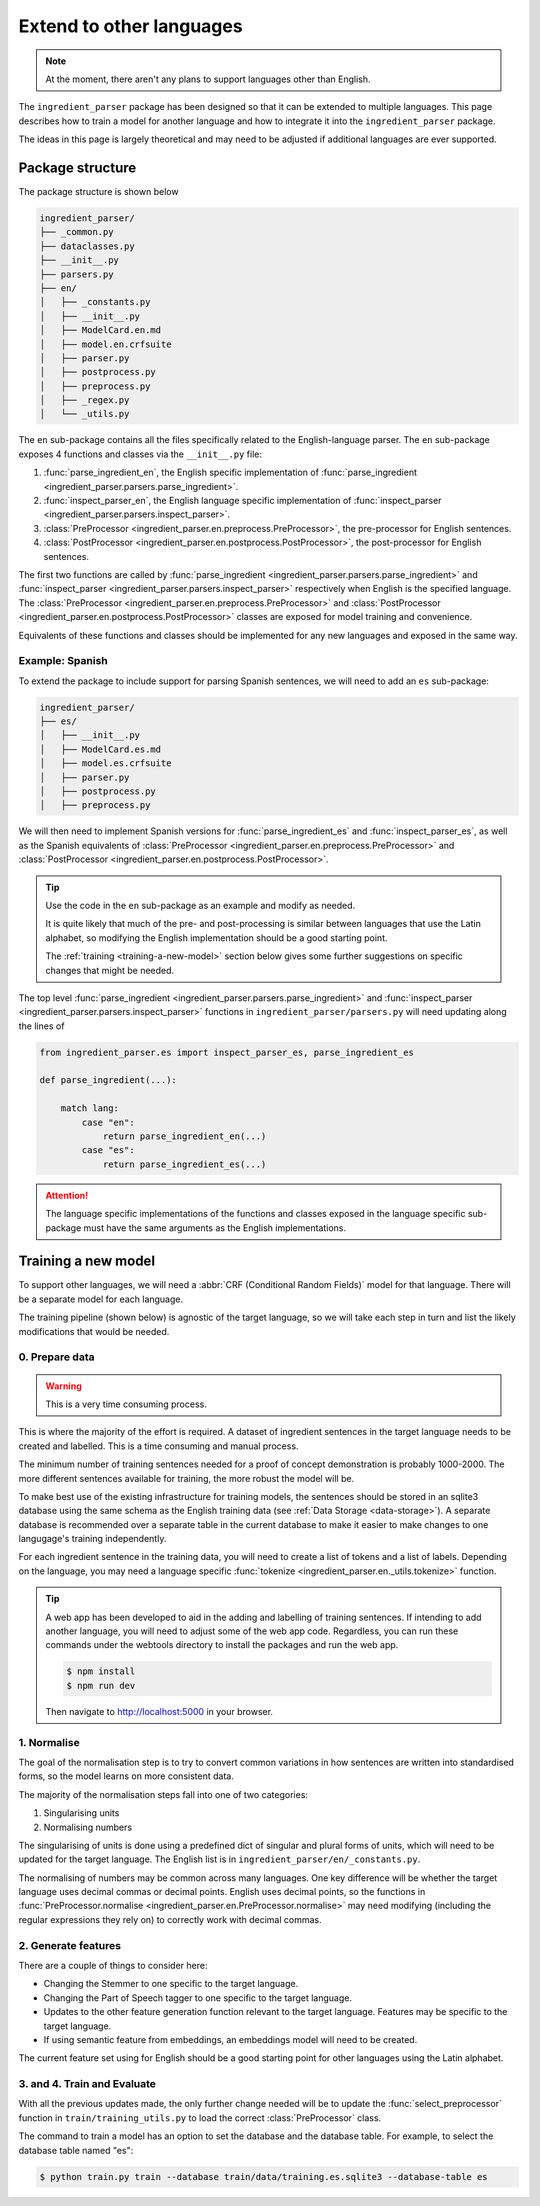 .. _reference-how-to-extending:

Extend to other languages
=========================

.. note::

    At the moment, there aren't any plans to support languages other than English.

The ``ingredient_parser`` package has been designed so that it can be extended to multiple languages.
This page describes how to train a model for another language and how to integrate it into the ``ingredient_parser`` package.

The ideas in this page is largely theoretical and may need to be adjusted if additional languages are ever supported.

Package structure
^^^^^^^^^^^^^^^^^

The package structure is shown below

.. code:: bash

    ingredient_parser/
    ├── _common.py
    ├── dataclasses.py
    ├── __init__.py
    ├── parsers.py
    ├── en/
    │   ├── _constants.py
    │   ├── __init__.py
    │   ├── ModelCard.en.md
    │   ├── model.en.crfsuite
    │   ├── parser.py
    │   ├── postprocess.py
    │   ├── preprocess.py
    │   ├── _regex.py
    │   └── _utils.py


The ``en`` sub-package contains all the files specifically related to the English-language parser.
The ``en`` sub-package exposes 4 functions and classes via the ``__init__.py`` file:

#. :func:`parse_ingredient_en`, the English specific implementation of :func:`parse_ingredient <ingredient_parser.parsers.parse_ingredient>`.
#. :func:`inspect_parser_en`, the English language specific implementation of :func:`inspect_parser <ingredient_parser.parsers.inspect_parser>`.
#. :class:`PreProcessor <ingredient_parser.en.preprocess.PreProcessor>`, the pre-processor for English sentences.
#. :class:`PostProcessor <ingredient_parser.en.postprocess.PostProcessor>`, the post-processor for English sentences.

The first two functions are called by :func:`parse_ingredient <ingredient_parser.parsers.parse_ingredient>` and :func:`inspect_parser <ingredient_parser.parsers.inspect_parser>` respectively when English is the specified language.
The :class:`PreProcessor <ingredient_parser.en.preprocess.PreProcessor>` and :class:`PostProcessor <ingredient_parser.en.postprocess.PostProcessor>` classes are exposed for model training and convenience.

Equivalents of these functions and classes should be implemented for any new languages and exposed in the same way.

Example: Spanish
~~~~~~~~~~~~~~~~

To extend the package to include support for parsing Spanish sentences, we will need to add an ``es`` sub-package:

.. code:: bash

    ingredient_parser/
    ├── es/
    │   ├── __init__.py
    │   ├── ModelCard.es.md
    │   ├── model.es.crfsuite
    │   ├── parser.py
    │   ├── postprocess.py
    │   ├── preprocess.py

We will then need to implement Spanish versions for :func:`parse_ingredient_es` and :func:`inspect_parser_es`, as well as the Spanish equivalents of :class:`PreProcessor <ingredient_parser.en.preprocess.PreProcessor>` and :class:`PostProcessor <ingredient_parser.en.postprocess.PostProcessor>`.

.. tip::

    Use the code in the ``en`` sub-package as an example and modify as needed.

    It is quite likely that much of the pre- and post-processing is similar between languages that use the Latin alphabet, so modifying the English implementation should be a good starting point.

    The :ref:`training <training-a-new-model>` section below gives some further suggestions on specific changes that might be needed.


The top level :func:`parse_ingredient <ingredient_parser.parsers.parse_ingredient>` and :func:`inspect_parser <ingredient_parser.parsers.inspect_parser>` functions in ``ingredient_parser/parsers.py`` will need updating along the lines of

.. code:: python

    from ingredient_parser.es import inspect_parser_es, parse_ingredient_es

    def parse_ingredient(...):

        match lang:
            case "en":
                return parse_ingredient_en(...)
            case "es":
                return parse_ingredient_es(...)


.. attention::

    The language specific implementations of the functions and classes exposed in the language specific sub-package must have the same arguments as the English implementations.

.. _training-a-new-model:

Training a new model
^^^^^^^^^^^^^^^^^^^^

To support other languages, we will need a :abbr:`CRF (Conditional Random Fields)` model for that language.
There will be a separate model for each language.

The training pipeline (shown below) is agnostic of the target language, so we will take each step in turn and list the likely modifications that would be needed.

.. image:: /_static/diagrams/pipelines.svg
  :alt: Training and parsing pipelines.

0. Prepare data
~~~~~~~~~~~~~~~

.. warning::

    This is a very time consuming process.

This is where the majority of the effort is required.
A dataset of ingredient sentences in the target language needs to be created and labelled.
This is a time consuming and manual process.

The minimum number of training sentences needed for a proof of concept demonstration is probably 1000-2000.
The more different sentences available for training, the more robust the model will be.

To make best use of the existing infrastructure for training models, the sentences should be stored in an sqlite3 database using the same schema as the English training data (see :ref:`Data Storage <data-storage>`).
A separate database is recommended over a separate table in the current database to make it easier to make changes to one langugage's training independently.

For each ingredient sentence in the training data, you will need to create a list of tokens and a list of labels.
Depending on the language, you may need a language specific :func:`tokenize <ingredient_parser.en._utils.tokenize>` function.

.. tip::

    A web app has been developed to aid in the adding and labelling of training sentences. If intending to add another language, you will need to adjust some of the web app code. Regardless, you can run these commands under the webtools directory to install the packages and run the web app.

    .. code:: bash

        $ npm install
        $ npm run dev

    Then navigate to http://localhost:5000 in your browser.

1. Normalise
~~~~~~~~~~~~

The goal of the normalisation step is to try to convert common variations in how sentences are written into standardised forms, so the model learns on more consistent data.

The majority of the normalisation steps fall into one of two categories:

1. Singularising units
2. Normalising numbers

The singularising of units is done using a predefined dict of singular and plural forms of units, which will need to be updated for the target language.
The English list is in ``ingredient_parser/en/_constants.py``.

The normalising of numbers may be common across many languages.
One key difference will be whether the target language uses decimal commas or decimal points.
English uses decimal points, so the functions in :func:`PreProcessor.normalise <ingredient_parser.en.PreProcessor.normalise>` may need modifying (including the regular expressions they rely on) to correctly work with decimal commas.

2. Generate features
~~~~~~~~~~~~~~~~~~~~

There are a couple of things to consider here:

* Changing the Stemmer to one specific to the target language.
* Changing the Part of Speech tagger to one specific to the target language.
* Updates to the other feature generation function relevant to the target language.
  Features may be specific to the target language.
* If using semantic feature from embeddings, an embeddings model will need to be created.

The current feature set using for English should be a good starting point for other languages using the Latin alphabet.

3. and 4. Train and Evaluate
~~~~~~~~~~~~~~~~~~~~~~~~~~~~

With all the previous updates made, the only further change needed will be to update the :func:`select_preprocessor` function in ``train/training_utils.py`` to load the correct :class:`PreProcessor` class.

The command to train a model has an option to set the database and the database table. For example, to select the database table named "es":

.. code:: bash

    $ python train.py train --database train/data/training.es.sqlite3 --database-table es

